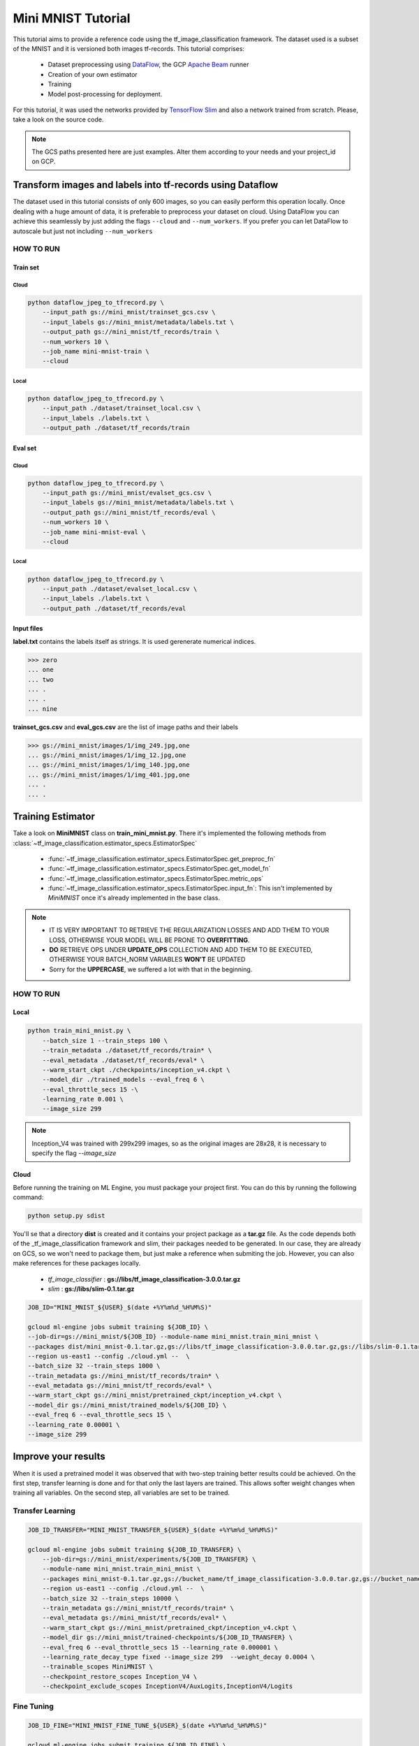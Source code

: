 ####################
Mini MNIST Tutorial
####################

This tutorial aims to provide a reference code using the tf_image_classification framework.
The dataset used is a subset of the MNIST and it is versioned both images tf-records.
This tutorial comprises:

    * Dataset preprocessing using `DataFlow <https://cloud.google.com/dataflow/>`_, the GCP `Apache Beam <https://beam.apache.org/>`_ runner
    * Creation of your own estimator
    * Training 
    * Model post-processing for deployment.

For this tutorial, it was used the networks provided by `TensorFlow Slim <https://github.com/tensorflow/models/tree/master/research/slim/nets>`_ and also a network trained from scratch. Please, take a look on the source code.

.. note::

    The GCS paths presented here are just examples. 
    Alter them according to your needs and your project_id on GCP.

***********************************************************
Transform images and labels into tf-records using Dataflow
***********************************************************

The dataset used in this tutorial consists of only 600 images, so you can easily perform this operation locally.
Once dealing with a huge amount of data, it is preferable to preprocess your dataset on cloud. 
Using DataFlow you can achieve this seamlessly by just adding the flags ``--cloud`` and ``--num_workers``.
If you prefer you can let DataFlow to autoscale but just not including ``--num_workers``

HOW TO RUN
===========

Train set
----------

Cloud
^^^^^^

.. code-block:: bash
    
    python dataflow_jpeg_to_tfrecord.py \
        --input_path gs://mini_mnist/trainset_gcs.csv \
        --input_labels gs://mini_mnist/metadata/labels.txt \
        --output_path gs://mini_mnist/tf_records/train \
        --num_workers 10 \
        --job_name mini-mnist-train \
        --cloud

Local
^^^^^^

.. code-block:: bash

    python dataflow_jpeg_to_tfrecord.py \
        --input_path ./dataset/trainset_local.csv \
        --input_labels ./labels.txt \
        --output_path ./dataset/tf_records/train

Eval set
---------

Cloud
^^^^^^

.. code-block:: bash

    python dataflow_jpeg_to_tfrecord.py \
        --input_path gs://mini_mnist/evalset_gcs.csv \
        --input_labels gs://mini_mnist/metadata/labels.txt \
        --output_path gs://mini_mnist/tf_records/eval \
        --num_workers 10 \
        --job_name mini-mnist-eval \
        --cloud


Local
^^^^^^

.. code-block:: bash

    python dataflow_jpeg_to_tfrecord.py \
        --input_path ./dataset/evalset_local.csv \
        --input_labels ./labels.txt \
        --output_path ./dataset/tf_records/eval


Input files
------------
    
**label.txt** contains the labels itself as strings. It is used gerenerate numerical indices.
    
>>> zero
... one
... two
... .
... .
... nine


**trainset_gcs.csv** and **eval_gcs.csv** are the list of image paths and their labels

>>> gs://mini_mnist/images/1/img_249.jpg,one
... gs://mini_mnist/images/1/img_12.jpg,one
... gs://mini_mnist/images/1/img_140.jpg,one
... gs://mini_mnist/images/1/img_401.jpg,one
... .
... .

*******************
Training Estimator
*******************

Take a look on **MiniMNIST** class on **train_mini_mnist.py**. 
There it's implemented the following methods from :class:`~tf_image_classification.estimator_specs.EstimatorSpec`

    * :func:`~tf_image_classification.estimator_specs.EstimatorSpec.get_preproc_fn`
    * :func:`~tf_image_classification.estimator_specs.EstimatorSpec.get_model_fn`
    * :func:`~tf_image_classification.estimator_specs.EstimatorSpec.metric_ops`
    * :func:`~tf_image_classification.estimator_specs.EstimatorSpec.input_fn`: This isn't implemented by `MiniMNIST` once it's already implemented in the base class.

.. note::
 
    * IT IS VERY IMPORTANT TO RETRIEVE THE REGULARIZATION LOSSES AND ADD THEM TO YOUR LOSS, OTHERWISE YOUR MODEL WILL BE PRONE TO **OVERFITTING**.
    * **DO** RETRIEVE OPS UNDER **UPDATE_OPS** COLLECTION AND ADD THEM TO BE EXECUTED, OTHERWISE YOUR BATCH_NORM VARIABLES **WON'T**  BE UPDATED
    * Sorry for the **UPPERCASE**, we suffered a lot with that in the beginning.

HOW TO RUN
===========

Local
-----

.. code-block:: bash

    python train_mini_mnist.py \
        --batch_size 1 --train_steps 100 \
        --train_metadata ./dataset/tf_records/train* \
        --eval_metadata ./dataset/tf_records/eval* \
        --warm_start_ckpt ./checkpoints/inception_v4.ckpt \
        --model_dir ./trained_models --eval_freq 6 \
        --eval_throttle_secs 15 -\
        -learning_rate 0.001 \
        --image_size 299


.. note::

    Inception_V4 was trained with 299x299 images, so as the original images are 28x28, it is necessary to specify the flag `--image_size`

Cloud
------

Before running the training on ML Engine, you must package your project first.
You can do this by running the following command:

.. code-block:: bash
    
    python setup.py sdist


You'll se that a directory **dist** is created and it contains your project package as a **tar.gz** file.
As the code depends both of the _tf_image_classification framework and slim, their packages needed to be generated.
In our case, they are already on GCS, so we won't need to package them, but just make a reference when submiting the job.
However, you can also make references for these packages locally.

    * `tf_image_classifier` : **gs://libs/tf_image_classification-3.0.0.tar.gz**
    * `slim` : **gs://libs/slim-0.1.tar.gz**

.. code-block:: bash

    JOB_ID="MINI_MNIST_${USER}_$(date +%Y%m%d_%H%M%S)"

    gcloud ml-engine jobs submit training ${JOB_ID} \
    --job-dir=gs://mini_mnist/${JOB_ID} --module-name mini_mnist.train_mini_mnist \
    --packages dist/mini_mnist-0.1.tar.gz,gs://libs/tf_image_classification-3.0.0.tar.gz,gs://libs/slim-0.1.tar.gz \
    --region us-east1 --config ./cloud.yml --  \
    --batch_size 32 --train_steps 1000 \
    --train_metadata gs://mini_mnist/tf_records/train* \
    --eval_metadata gs://mini_mnist/tf_records/eval* \
    --warm_start_ckpt gs://mini_mnist/pretrained_ckpt/inception_v4.ckpt \
    --model_dir gs://mini_mnist/trained_models/${JOB_ID} \
    --eval_freq 6 --eval_throttle_secs 15 \
    --learning_rate 0.00001 \
    --image_size 299


**********************
Improve your results
**********************

When it is used a pretrained model it was observed that with two-step training better results could be achieved. 
On the first step, transfer learning is done and for that only the last layers are trained. This allows softer weight changes when training all variables.
On the second step, all variables are set to be trained.

Transfer Learning
==================

.. code-block:: bash

    JOB_ID_TRANSFER="MINI_MNIST_TRANSFER_${USER}_$(date +%Y%m%d_%H%M%S)"

    gcloud ml-engine jobs submit training ${JOB_ID_TRANSFER} \
        --job-dir=gs://mini_mnist/experiments/${JOB_ID_TRANSFER} \
        --module-name mini_mnist.train_mini_mnist \
        --packages mini_mnist-0.1.tar.gz,gs://bucket_name/tf_image_classification-3.0.0.tar.gz,gs://bucket_name/slim-0.1.tar.gz \
        --region us-east1 --config ./cloud.yml --  \
        --batch_size 32 --train_steps 10000 \
        --train_metadata gs://mini_mnist/tf_records/train* \
        --eval_metadata gs://mini_mnist/tf_records/eval* \
        --warm_start_ckpt gs://mini_mnist/pretrained_ckpt/inception_v4.ckpt \
        --model_dir gs://mini_mnist/trained-checkpoints/${JOB_ID_TRANSFER} \
        --eval_freq 6 --eval_throttle_secs 15 --learning_rate 0.000001 \
        --learning_rate_decay_type fixed --image_size 299  --weight_decay 0.0004 \
        --trainable_scopes MiniMNIST \
        --checkpoint_restore_scopes Inception_V4 \
        --checkpoint_exclude_scopes InceptionV4/AuxLogits,InceptionV4/Logits


Fine Tuning
=============

.. code-block:: bash

    JOB_ID_FINE="MINI_MNIST_FINE_TUNE_${USER}_$(date +%Y%m%d_%H%M%S)"

    gcloud ml-engine jobs submit training ${JOB_ID_FINE} \
        --job-dir=gs://mini_mnist/experiments/${JOB_ID_FINE} \
        --module-name --module-name mini_mnist.train_mini_mnist \
        --packages dist/mini_mnist-0.1.tar.gz,gs://bucket_name/tf_image_classification-3.0.0.tar.gz,gs://bucket_name/slim-0.1.tar.gz \
        --region us-east1 --config ./cloud.yml -- \
        --batch_size 32 --train_steps 10000 \
        --train_metadata gs://mini_mnist/tf_records/train* \
        --eval_metadata gs://mini_mnist/tf_records/eval* \
        --warm_start_ckpt gs://mini_mnist/trained-checkpoints/${JOB_ID_TRANSFER} \
        --model_dir gs://mini_mnist/trained-checkpoints/${JOB_ID_FINE} \
        --eval_freq 6 --eval_throttle_secs 15 --learning_rate 0.0001 \
        --learning_rate_decay_type fixed  \
        --weight_decay 0.00004 --optimizer adam 


Training from scratch
======================

If you don't want to use a pretrained network you can just ignore the `checkpoint` argument.

.. code-block:: bash

    JOB_ID="MINI_MNIST_TRAIN_${USER}_$(date +%Y%m%d_%H%M%S)"

    gcloud ml-engine jobs submit training ${JOB_ID} \
        --job-dir=gs://mini_mnist/experiments/${JOB_ID} \
        --module-name mini_mnist.train_mini_mnist \
        --packages dist/mini_mnist-0.1.tar.gz,gs://bucket_name/tf_image_classification-3.0.0.tar.gz,gs://bucket_name/slim-0.1.tar.gz \
        --region us-east1 --config ./cloud.yml --  \
        --batch_size 32 --train_steps 10000 \
        --train_metadata gs://mini_mnist/tf_records/train* \
        --eval_metadata gs://mini_mnist/tf_records/eval* \
        --model_dir gs://mini_mnist/trained_models/${JOB_ID} \
        --eval_freq 6 --eval_throttle_secs 15 \
        --image_size 32 --optimizer adadelta

On **cloud.yml** it is defined the cluster specifications

.. code-block:: yaml

    trainingInput:
        runtimeVersion: "1.8"   
        scaleTier: CUSTOM
        masterType: standard_gpu
        workerCount: 5
        workerType: standard_gpu
        parameterServerCount: 3
        parameterServerType: standard

Evaluation
===========

You may want to perform a full evaluation on your eval set or any other dataset. Use the flag ``--evaluate`` and let the framework do the work for you.
It will generate a confusion matrix as a **png** image.

.. figure:: ../../example/mini_mnist/images/confusion_matrix.png   
   :alt: Mini MNIST Confusion Matrix

   Mini MNIST Confusion Matrix

Beautiful, isn't it?

.. code-block:: bash

    JOB_ID_EVAL="MINI_MNIST_EVAL_${USER}_$(date +%Y%m%d_%H%M%S)"

    gcloud ml-engine jobs submit training ${JOB_ID_EVAL} \
        --job-dir=gs://mini_mnist/experiments/${JOB_ID_EVAL} \
        --module-name mini_mnist.train_mini_mnist \
        --packages dist/mini_mnist-0.1.tar.gz,gs://bucket_name/tf_image_classification-3.0.0.tar.gz,gs://bucket_name/slim-0.1.tar.gz \
        --region us-east1 --config ./cloud_eval.yml --  \
        --batch_size 32 --eval_metadata gs://mini_mnist/tf_records/eval* \
        --image_size 32 --evaluate \
        --model_dir gs://mini_mnist/trained_models/MINI_MNIST_TRAIN_ID \        
        --output_cm_folder gs://mini_mnist/experiments/MINI_MNIST_TRAIN_ID/confusion_matrices \
        --labels gs://mini_mnist/metadata/labels.txt


Rename input and output tensors
================================

Up to this time, the model trained both locally or distributed following the aforementioned steps using TF-1.8.0 cannot be frozen directly, because some weird ops appears on the graph regarding batchnorm layers and an error is raised when you try to use it.
A workaround is currently implemented on **rename_nodes.py**. Please, take a look on it.
What it's basically done is to create the graph from the source code (and not by **.meta** file), load the checkpoint and save it again. Yeah, just that. The good point of this approach is that you can rename your input tensor for easy usage on deployment, so you don't have to spend minutes searching it on the graph itself.

HOW TO RUN
-----------

.. code-block:: bash

    python rename_nodes.py --warm_start_ckpt /path/to/model.ckpt \
        --output_checkpoint_path /path/to/renamed_model.ckpt \
        --image_size 30

Post-processing
================

Below it is presented the code to perfom some operations on Mini MNIST example. 
Run the commands below from utils directory.

Freeze graph
=============

Transform **.ckpt** files to **.pb**

.. code-block:: bash

    python freeze_graph.py --model_dir /path/to/renamed_model/ --output_tensors prediction \
        --output_pb /path/to/frozen_model.pb

Prune useless nodes
====================

Prune nodes only used for training

.. code-block:: bash

    python optimize_for_inference.py \
        --input /path/to/frozen_model.pb \
        --output /path/to/opt_frozen_model.pb \
        --input_names input_image \
        --output_names prediction


Quantization
==============

.. code-block:: bash

    python quantize_graph.py  \
        --input /path/to/opt_frozen_model.pb \
        --output /path/to/quantized_model.pb \
        --output_node_names prediction  \
        --print_nodes --mode eightbit --logtostderr

